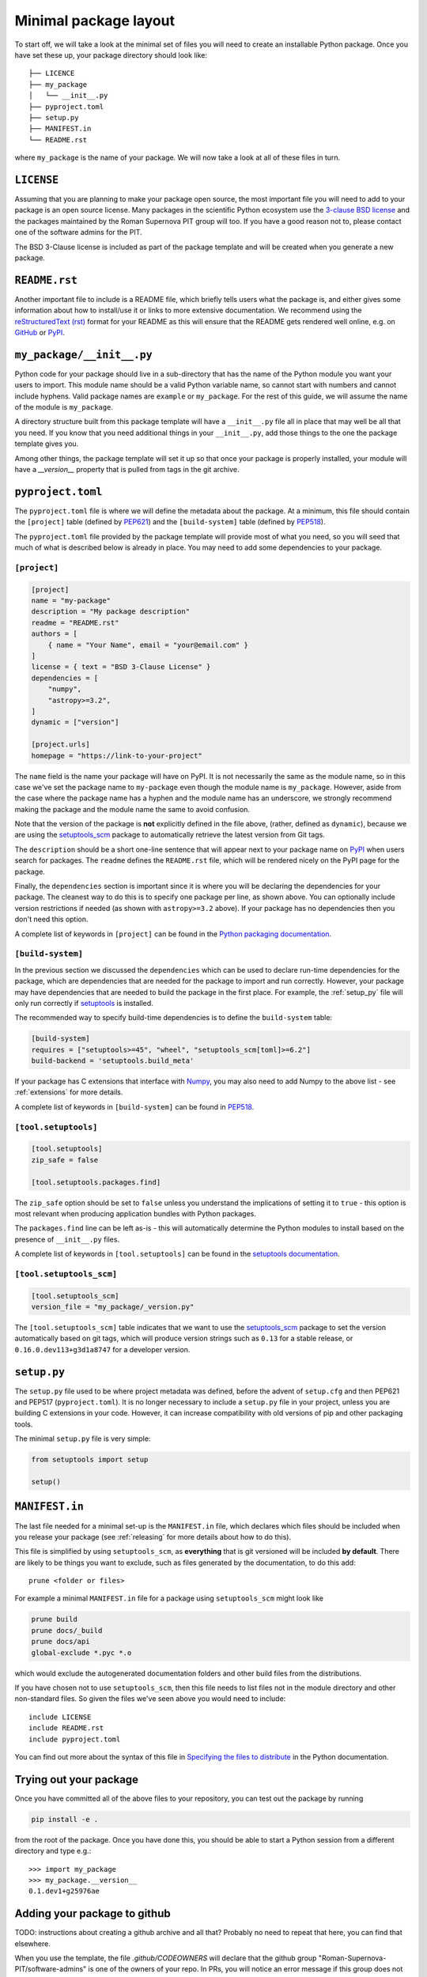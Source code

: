 .. _minimal:

Minimal package layout
======================

To start off, we will take a look at the minimal set of files you will need to
create an installable Python package. Once you have set these up, your package
directory should look like::

    ├── LICENCE
    ├── my_package
    │   └── __init__.py
    ├── pyproject.toml
    ├── setup.py
    ├── MANIFEST.in
    └── README.rst

where ``my_package`` is the name of your package. We will now take a look at all of
these files in turn.

.. _license:

``LICENSE``
-----------

Assuming that you are planning to make your package open source, the most
important file you will need to add to your package is an open source license.
Many packages in the scientific Python ecosystem use the `3-clause BSD license
<https://opensource.org/licenses/BSD-3-Clause>`_ and the packages maintained by
the Roman Supernova PIT group will too. If you have a good reason not to, please
contact one of the software admins for the PIT.

The BSD 3-Clause license is included as part of the package template and will
be created when you generate a new package.

.. _readme:

``README.rst``
--------------

Another important file to include is a README file, which briefly tells users
what the package is, and either gives some information about how to install/use
it or links to more extensive documentation. We recommend using the
`reStructuredText (rst) <http://docutils.sourceforge.net/rst.html>`_ format for
your README as this will ensure that the README gets rendered well online, e.g.
on `GitHub <https://github.com>`_ or  `PyPI <https://pypi.org>`_.

.. _package_init:

``my_package/__init__.py``
--------------------------

Python code for your package should live in a sub-directory that has the name
of the Python module you want your users to import. This module name should
be a valid Python variable name, so cannot start with numbers and cannot include
hyphens. Valid package names are ``example`` or ``my_package``. For the rest
of this guide, we will assume the name of the module is ``my_package``.

A directory structure built from this package template will have a
``__init__.py`` file all in place that may well be all that you need.
If you know that you need additional things in your ``__init__.py``, add
those things to the one the package template gives you.

Among other things, the package template will set it up so that once
your package is properly installed, your module will have a
`__version__` property that is pulled from tags in the git archive.


.. _pyproject:

``pyproject.toml``
------------------

The ``pyproject.toml`` file is where we will define the metadata about the package.
At a minimum, this file should contain the ``[project]`` table (defined by
`PEP621 <https://peps.python.org/pep-0621/>`_) and the ``[build-system]`` table
(defined by `PEP518 <https://peps.python.org/pep-0518/>`__).

The ``pyproject.toml`` file provided by the package template will
provide most of what you need, so you will seed that much of what is
described below is already in place.  You may need to add some
dependencies to your package.


``[project]``
^^^^^^^^^^^^^

.. code-block:: toml

    [project]
    name = "my-package"
    description = "My package description"
    readme = "README.rst"
    authors = [
        { name = "Your Name", email = "your@email.com" }
    ]
    license = { text = "BSD 3-Clause License" }
    dependencies = [
        "numpy",
        "astropy>=3.2",
    ]
    dynamic = ["version"]

    [project.urls]
    homepage = "https://link-to-your-project"

The ``name`` field is the name your package will have on PyPI. It is not necessarily
the same as the module name, so in this case we've set the package name to
``my-package`` even though the module name is ``my_package``. However, aside from
the case where the package name has a hyphen and the module name has an underscore,
we strongly recommend making the package and the module name the same to avoid confusion.

Note that the version of the package is **not** explicitly defined in the file above,
(rather, defined as ``dynamic``), because we are using the
`setuptools_scm <https://pypi.org/project/setuptools-scm/>`_ package to automatically
retrieve the latest version from Git tags. 

The ``description`` should be a short one-line sentence that will appear next to your package name
on `PyPI <https://pypi.org>`_ when users search for packages. The ``readme``
defines the ``README.rst`` file, which will be rendered nicely on the PyPI page for the package.

Finally, the ``dependencies`` section is important since it is where you will
be declaring the dependencies for your package. The cleanest way to do this is
to specify one package per line, as shown above. You can optionally include version
restrictions if needed (as shown with ``astropy>=3.2`` above). If your package has no dependencies then you don't need this option.

A complete list of keywords in ``[project]`` can be found in the `Python packaging documentation <https://packaging.python.org/en/latest/specifications/declaring-project-metadata/#declaring-project-metadata>`_.

``[build-system]``
^^^^^^^^^^^^^^^^^^

In the previous section we discussed the ``dependencies`` which can
be used to declare run-time dependencies for the package, which are
dependencies that are needed for the package to import and run correctly.
However, your package may have dependencies that are needed to build the
package in the first place. For example, the :ref:`setup_py` file
will only run correctly if `setuptools <https://setuptools.readthedocs.io>`_
is installed.

The recommended way to specify build-time dependencies is to define the
``build-system`` table:

.. code-block:: toml

    [build-system]
    requires = ["setuptools>=45", "wheel", "setuptools_scm[toml]>=6.2"]
    build-backend = 'setuptools.build_meta'

If your package has C extensions that interface with `Numpy <https://numpy.org>`_,
you may also need to add Numpy to the above list - see :ref:`extensions` for
more details.

A complete list of keywords in ``[build-system]`` can be found in `PEP518 <https://packaging.python.org/en/latest/specifications/declaring-build-dependencies/#declaring-build-dependencies>`__.

``[tool.setuptools]``
^^^^^^^^^^^^^^^^^^^^^

.. code-block:: toml

    [tool.setuptools]
    zip_safe = false

    [tool.setuptools.packages.find]

The ``zip_safe`` option should be set to ``false`` unless you understand the
implications of setting it to ``true`` - this option is most relevant when
producing application bundles with Python packages.

The ``packages.find`` line can be left as-is - this will automatically determine the
Python modules to install based on the presence of ``__init__.py`` files.

A complete list of keywords in ``[tool.setuptools]`` can be found in the
`setuptools documentation <https://setuptools.pypa.io/en/latest/userguide/pyproject_config.html>`_.

``[tool.setuptools_scm]``
^^^^^^^^^^^^^^^^^^^^^^^^^

.. code-block:: toml

    [tool.setuptools_scm]
    version_file = "my_package/_version.py"

The ``[tool.setuptools_scm]`` table indicates that we want to use the `setuptools_scm
<https://pypi.org/project/setuptools-scm/>`_ package to set the version
automatically based on git tags, which will produce version strings such as
``0.13`` for a stable release, or ``0.16.0.dev113+g3d1a8747`` for a developer
version. 

.. _setup_py:

``setup.py``
------------

The ``setup.py`` file used to be where project metadata was defined, before the
advent of ``setup.cfg`` and then PEP621 and PEP517 (``pyproject.toml``).
It is no longer necessary to include a ``setup.py`` file in your project,
unless you are building C extensions in your code.
However, it can increase compatibility with old versions of pip and other packaging tools.

The minimal ``setup.py`` file is very simple:

.. code-block:: python

    from setuptools import setup

    setup()

.. _manifest:

``MANIFEST.in``
---------------

The last file needed for a minimal set-up is the ``MANIFEST.in`` file,
which declares which files should be included when you release your
package (see :ref:`releasing` for more details about how to do this).

This file is simplified by using ``setuptools_scm``, as **everything** that is
git versioned will be included **by default**.  There are likely to be things
you want to exclude, such as files generated by the documentation, to do this
add::

    prune <folder or files>

For example a minimal ``MANIFEST.in`` file for a package using ``setuptools_scm`` might look like

.. code-block:: text

    prune build
    prune docs/_build
    prune docs/api
    global-exclude *.pyc *.o

which would exclude the autogenerated documentation folders and other build files from the distributions.

If you have chosen not to use ``setuptools_scm``, then this file needs to list
files not in the module directory and other non-standard files.
So given the files we've seen above you would need to include::

    include LICENSE
    include README.rst
    include pyproject.toml

You can find out more about the syntax of this file in
`Specifying the files to distribute <https://docs.python.org/3.8/distutils/sourcedist.html#specifying-the-files-to-distribute>`_
in the Python documentation.


Trying out your package
-----------------------

Once you have committed all of the above files to your repository, you
can test out the package by running

.. code-block:: shell

    pip install -e .

from the root of the package. Once you have done this, you should be able to
start a Python session from a different directory and type e.g.::

    >>> import my_package
    >>> my_package.__version__
    0.1.dev1+g25976ae

.. TODO: mention about adding more files to package with functionality


Adding your package to github
------------------------------

TODO: instructions about creating a github archive and all that?  Probably no need to repeat that here, you can find that elsewhere.

When you use the template, the file `.github/CODEOWNERS` will declare that the github group "Roman-Supernova-PIT/software-admins" is one of the owners of your repo.  In PRs, you will notice an error message if this group does not in fact have access to your repo.  So, unless you have a reason not to, give them access.  To do this, go to your repo's main page on github, and click on "Settings" (next to the gear icon) in the header.  Near the top of the left sidebar, find "Collaborations and teams"; click on that.  If you don't already see "software admins" as having access, click "Add teams".  Find "Roman-Supernova-PIT/software-admins" in the list of teams, and click on it.  On the page that comes up, give the software-admins team an appropriate role; given the name, you should probably just go ahead and let that group have the "Admin" role, so that if you go away, we will still be able to fully work with your github archive.  Click "Add Selection" once you've chosen the role.


.. _adding-tests-to-github-workflow:
   
Adding tests to github workflow
-------------------------------

.. |snpit_utils| replace:: ``snpit_utils``
.. _snpit_utils: https://github.com/Roman-Supernova-PIT/snpit_utils
.. |snpit_utils/tests| replace:: ``snpit_utils/tests``
.. _snpit_utils/tests: https://github.com/Roman-Supernova-PIT/snpit_utils/tree/main/snpit_utils/tests
.. |snpit_utils/.github/workflows| replace:: ``snipit_utils/.github/workflows``
.. _snpit_utils/.github/workflows: https://github.com/Roman-Supernova-PIT/snpit_utils/tree/main/.github/workflows

If you want the tests in ``<package_name>/tests`` to automatically run on pull requests, you can add a file to `.github/workflows` that defines these tests.  If needed, contact one of the pipeline managers (including, but not limited to, Megan and Rob) for help with this.We recommend that you write the workflow to run tests within the `SN PIT environment <https://github.com/Roman-Supernova-PIT/environment>`_.

You can find an example in the |snpit_utils|_ repository.  There, look in the |snpit_utils/tests|_ subdirectory.  The files ``test_config.py`` and ``test_logger.py`` (at least) were written to test code in this repo.  The file ``docker-compose.py`` sets up a standard ``snpit`` docker environment to run the tests.  You may be able to adapt this ``docker-compose.py`` file, changing only the directory names (which may be as simple as replacing ``snpit_utils`` with the directory names for your repo).

If you have a working ``docker-compose.py`` file in the ``tests`` directory of your repo, in that directory try running::

  docker compose run runtests

After a delay to pull down the ``snpit`` docker image, if you don't already have it on your system, you will see if your tests pass or fail... or if the whole process fails to run.  After you run your tests, clean up your system with::

  docker compose down -v

Once this is working, you need to add the actual github workflow file.  You can find an example of this file in the
|snpit_utils/.github/workflows|_ subdirectory of the ``snpit_utils`` package.  Look at the file ``run_snpit_utils.tests.yml``.  Once again, it's possible that you can adapt this to your project by simply finding all instances of ``snpit_utils`` and replacing it with your module name.

If you need help with the docker compose file, or with the github workflow file for running your tests in the snpit docker image, talk to Rob, who wrote these things for ``snpit_utils``.
